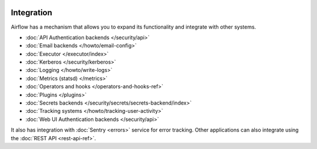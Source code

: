  .. Licensed to the Apache Software Foundation (ASF) under one
    or more contributor license agreements.  See the NOTICE file
    distributed with this work for additional information
    regarding copyright ownership.  The ASF licenses this file
    to you under the Apache License, Version 2.0 (the
    "License"); you may not use this file except in compliance
    with the License.  You may obtain a copy of the License at

 ..   http://www.apache.org/licenses/LICENSE-2.0

 .. Unless required by applicable law or agreed to in writing,
    software distributed under the License is distributed on an
    "AS IS" BASIS, WITHOUT WARRANTIES OR CONDITIONS OF ANY
    KIND, either express or implied.  See the License for the
    specific language governing permissions and limitations
    under the License.

Integration
===========

Airflow has a mechanism that allows you to expand its functionality and integrate with other systems.

* :doc:`API Authentication backends </security/api>`
* :doc:`Email backends </howto/email-config>`
* :doc:`Executor </executor/index>`
* :doc:`Kerberos </security/kerberos>`
* :doc:`Logging </howto/write-logs>`
* :doc:`Metrics (statsd) </metrics>`
* :doc:`Operators and hooks </operators-and-hooks-ref>`
* :doc:`Plugins </plugins>`
* :doc:`Secrets backends </security/secrets/secrets-backend/index>`
* :doc:`Tracking systems </howto/tracking-user-activity>`
* :doc:`Web UI Authentication backends </security/api>`

It also has integration with :doc:`Sentry <errors>` service for error tracking. Other applications can also integrate using
the :doc:`REST API <rest-api-ref>`.
